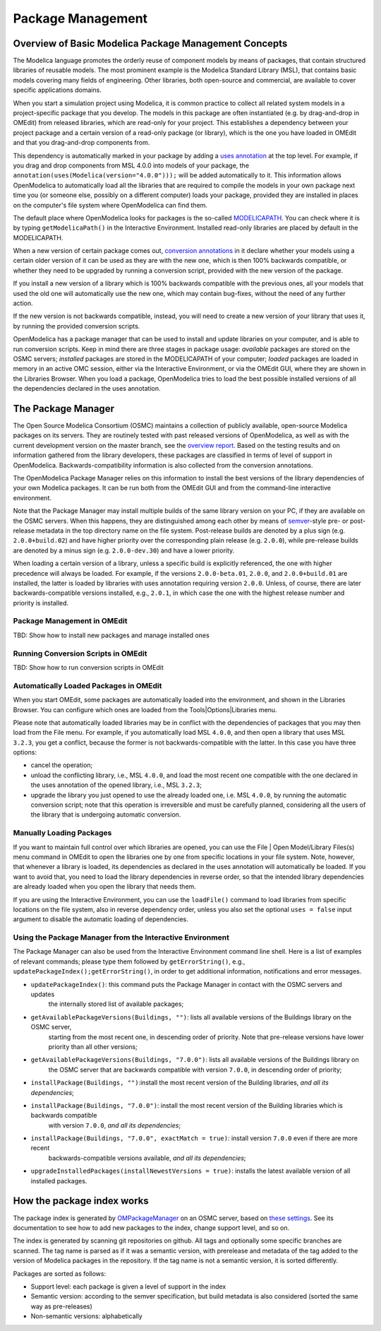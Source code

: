 Package Management
==================

Overview of Basic Modelica Package Management Concepts
------------------------------------------------------

The Modelica language promotes the orderly reuse of component models by means of packages, that contain
structured libraries of reusable models. The most prominent example is the Modelica Standard Library (MSL),
that contains basic models covering many fields of engineering. Other libraries, both open-source and
commercial, are available to cover specific applications domains.

When you start a simulation project using Modelica, it is common practice to collect all related system models
in a project-specific package that you develop. The models in this package are often instantiated (e.g. by drag-and-drop
in OMEdit) from released libraries, which are read-only for your project. This establishes a dependency between your
project package and a certain version of a read-only package (or library), which is the one you have loaded in OMEdit
and that you drag-and-drop components from.

This dependency is automatically marked in your package by adding a `uses annotation
<https://specification.modelica.org/maint/3.5/annotations.html#version-handling>`_ at the top level. For example, if you
drag and drop components from MSL 4.0.0 into models of your package, the ``annotation(uses(Modelica(version="4.0.0")));``
will be added automatically to it. This information allows OpenModelica to automatically load all the libraries
that are required to compile the models in your own package next time you (or someone else, possibly on a different
computer) loads your package, provided they are installed in places on the computer's file system where OpenModelica
can find them.

The default place where OpenModelica looks for packages is the so-called 
`MODELICAPATH <https://specification.modelica.org/maint/3.5/packages.html#the-modelica-library-path-modelicapath>`_.
You can check where it is by typing ``getModelicaPath()`` in the Interactive Environment. Installed
read-only libraries are placed by default in the MODELICAPATH.

When a new version of certain package comes out, `conversion annotations
<https://specification.modelica.org/maint/3.5/annotations.html#version-handling>`_ in it declare whether your models using
a certain older version of it can be used as they are with the new one, which is then 100% backwards compatible, or whether
they need to be upgraded by running a conversion script, provided with the new version of the package. 

If you install a new version of a library which is 100% backwards compatible with the previous ones, all your models that
used the old one will automatically use the new one, which may contain bug-fixes, without the need of any further action.

If the new version is not backwards compatible, instead, you will need to create a new version of
your library that uses it, by running the provided conversion scripts. 

OpenModelica has a package manager that can be used to install and update libraries on your computer, and is able to run
conversion scripts. Keep in mind there are three stages in package usage: *available* packages are stored on the OSMC
servers; *installed* packages are stored in the MODELICAPATH of your computer; *loaded* packages are loaded in memory
in an active OMC session, either via the Interactive Environment, or via the OMEdit GUI, where they are shown in the
Libraries Browser. When you load a package, OpenModelica tries to load the best possible installed versions of all
the dependencies declared in the uses annotation.

The Package Manager
---------------

The Open Source Modelica Consortium (OSMC) maintains a collection of publicly available, open-source Modelica packages
on its servers. They are routinely tested with past released versions of OpenModelica, as well as with the current development
version on the master branch, see the `overview report <https://libraries.openmodelica.org/branches/overview-combined.html>`_.
Based on the testing results and on information gathered from the library developers, these packages are classified
in terms of level of support in OpenModelica. Backwards-compatibility information is also collected from the
conversion annotations.

The OpenModelica Package Manager relies on this information to install the best versions of the library dependencies of your 
own Modelica packages. It can be run both from the OMEdit GUI and from the command-line interactive environment.

Note that the Package Manager may install multiple builds of the same library version on your PC, if they are available on the
OSMC servers. When this happens, they are distinguished among each other by means of 
`semver <https://https://semver.org/#semantic-versioning-specification-semver>`_-style pre- or post-release metadata in the
top directory name on the file system. Post-release builds are denoted by a plus sign (e.g. ``2.0.0+build.02``)
and have higher priority over the corresponding plain release
(e.g. ``2.0.0``), while pre-release builds are denoted by a minus sign (e.g. ``2.0.0-dev.30``) and have a lower priority.

When loading a certain version of a library, unless a specific build is explicitly referenced, the one with higher
precedence will always be loaded. For example, if the versions ``2.0.0-beta.01``, ``2.0.0``, and ``2.0.0+build.01``
are installed, the latter is loaded by libraries with uses annotation requiring version ``2.0.0``. Unless, of course,
there are later backwards-compatible versions installed, e.g., ``2.0.1``, in which case the one with the highest release
number and priority is installed.

Package Management in OMEdit
^^^^^^^^^^^^^^^^^^^^^^^^^^^^^^^^^^^
TBD: Show how to install new packages and manage installed ones

Running Conversion Scripts in OMEdit
^^^^^^^^^^^^^^^^^^^^^^^^^^^^^^^^^^^^
TBD: Show how to run conversion scripts in OMEdit

Automatically Loaded Packages in OMEdit
^^^^^^^^^^^^^^^^^^^^^^^^^^^^^^^^^^^^^^^^
When you start OMEdit, some packages are automatically loaded into the environment, and shown in the Libraries
Browser. You can configure which ones are loaded from the Tools|Options|Libraries menu.

Please note that automatically loaded libraries may be in conflict with the dependencies of packages that you may
then load from the File menu. For example, if you automatically load MSL ``4.0.0``, and then open a library that
uses MSL ``3.2.3``, you get a conflict, because the former is not backwards-compatible with the latter. In this
case you have three options: 

- cancel the operation;
- unload the conflicting library, i.e., MSL ``4.0.0``, and load the most recent one compatible with the one
  declared in the uses annotation of the opened library, i.e., MSL ``3.2.3``;
- upgrade the library you just opened to use the already loaded one, i.e. MSL ``4.0.0``, by running the automatic
  conversion script; note that this operation is irreversible and must be carefully planned, considering all the
  users of the library that is undergoing automatic conversion.

Manually Loading Packages
^^^^^^^^^^^^^^^^^^^^^^^^^

If you want to maintain full control over which libraries are opened, you can use the File | Open Model/Library Files(s)
menu command in OMEdit to open the libraries one by one from specific locations in your file system. Note,
however, that whenever a library is loaded, its dependencies as declared in the uses annotation will automatically
be loaded. If you want to avoid that, you need to load the library dependencies in reverse order, so that the
intended library dependencies are already loaded when you open the library that needs them.

If you are using the Interactive Environment, you can use the ``loadFile()`` command to load libraries from
specific locations on the file system, also in reverse dependency order, unless you also set the optional
``uses = false`` input argument to disable the automatic loading of dependencies.

Using the Package Manager from the Interactive Environment
^^^^^^^^^^^^^^^^^^^^^^^^^^^^^^^^^^^^^^^^^^^^^^^^^^^^^^^^^^

The Package Manager can also be used from the Interactive Environment command line shell. Here is a list
of examples of relevant commands; please type them followed by ``getErrorString()``, 
e.g., ``updatePackageIndex();getErrorString()``, in order to get additional information,
notifications and error messages.

- ``updatePackageIndex()``: this command puts the Package Manager in contact with the OSMC servers and updates
    the internally stored list of available packages;
- ``getAvailablePackageVersions(Buildings, "")``: lists all available versions of the Buildings library on the OSMC server,
   starting from the most recent one, in descending order of priority. Note that pre-release versions have lower priority
   than all other versions;
- ``getAvailablePackageVersions(Buildings, "7.0.0")``: lists all available versions of the Buildings library on
   the OSMC server that are backwards compatible with version ``7.0.0``, in descending order of priority;
- ``installPackage(Buildings, "")``:install the most recent version of the Building libraries, *and all its dependencies*;
- ``installPackage(Buildings, "7.0.0")``: install the most recent version of the Building libraries which is backwards compatible
    with version ``7.0.0``, *and all its dependencies*;
- ``installPackage(Buildings, "7.0.0", exactMatch = true)``: install version ``7.0.0`` even if there are more recent
    backwards-compatible versions available, *and all its dependencies*;
- ``upgradeInstalledPackages(installNewestVersions = true)``: installs the latest available version of all installed packages.

How the package index works
---------------------------

The package index is generated by `OMPackageManager <https://github.com/OpenModelica/OMPackageManager>`_ on an OSMC server,
based on `these settings <https://github.com/OpenModelica/OMPackageManager/blob/master/repos.json>`_.
See its documentation to see how to add new packages to the index, change support level, and so on. 

The index is generated by scanning git repositories on github.
All tags and optionally some specific branches are scanned.
The tag name is parsed as if it was a semantic version, with prerelease and metadata of the tag added to the version of Modelica packages in the repository.
If the tag name is not a semantic version, it is sorted differently.

Packages are sorted as follows:

* Support level: each package is given a level of support in the index
* Semantic version: according to the semver specification, but build metadata is also considered (sorted the same way as pre-releases)
* Non-semantic versions: alphabetically
